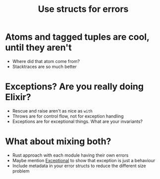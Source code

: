 #+TITLE: Use structs for errors

* Atoms and tagged tuples are cool, until they aren't
- Where did that atom come from?
- Stacktraces are so much better
* Exceptions? Are you really doing Elixir?
- Rescue and raise aren't as nice as ~with~
- Throws are for control flow, not for exception handling
- Exceptions are for exceptional things. What are your invariants?
* What about mixing both?
- Rust approach with each module having their own errors
- Maybe mention [[https://github.com/expede/exceptional][Exceptional]] to show that exception is just a behaviour
- Include metadata in your error structs to reduce the different size problem
